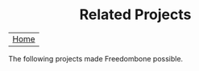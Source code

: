 #+TITLE:
#+AUTHOR: Bob Mottram
#+EMAIL: bob@robotics.uk.to
#+KEYWORDS: freedombox, debian, beaglebone, hubzilla, email, web server, home server, internet, censorship, surveillance, social network, irc, jabber
#+DESCRIPTION: Turn the Beaglebone Black into a personal communications server
#+OPTIONS: ^:nil toc:nil
#+HTML_HEAD: <link rel="stylesheet" type="text/css" href="solarized-light.css" />

#+BEGIN_CENTER
[[file:images/logo.png]]
#+END_CENTER

#+BEGIN_HTML
<center>
<h1>Related Projects</h1>
</center>
#+END_HTML

| [[file:index.html][Home]] |

#+BEGIN_CENTER
The following projects made Freedombone possible.
#+END_CENTER

#+BEGIN_CENTER
[[http://wiki.nginx.org][file:images/nginx.png]]
[[https://www.openssl.org][file:images/openssl.png]]
#+END_CENTER
#+BEGIN_CENTER
[[https://www.gnupg.org][file:images/gnupg.png]]
[[https://www.debian.org/][file:images/debian.png]]
#+END_CENTER
#+BEGIN_CENTER
[[http://freedomboxfoundation.org/][file:images/freedombox.png]]
[[http://beagleboard.org/products/beaglebone+black][file:images/beagleboard.png]]
#+END_CENTER
#+BEGIN_CENTER
[[https://www.dokuwiki.org/dokuwiki][file:images/dokuwiki.png]]
[[http://gnu.io][file:images/gnusocial.png]]
#+END_CENTER
#+BEGIN_CENTER
[[https://github.com/redmatrix/hubzilla][file:images/hubzilla.png]]
[[https://www.torproject.org][file:images/tor.png]]
#+END_CENTER
#+BEGIN_CENTER
[[https://prosody.im][file:images/prosody.png]]
[[http://owncloud.org][file:images/owncloud.png]]
#+END_CENTER
#+BEGIN_CENTER
[[https://bettercrypto.org/][file:images/bettercrypto.png]]
#+END_CENTER
